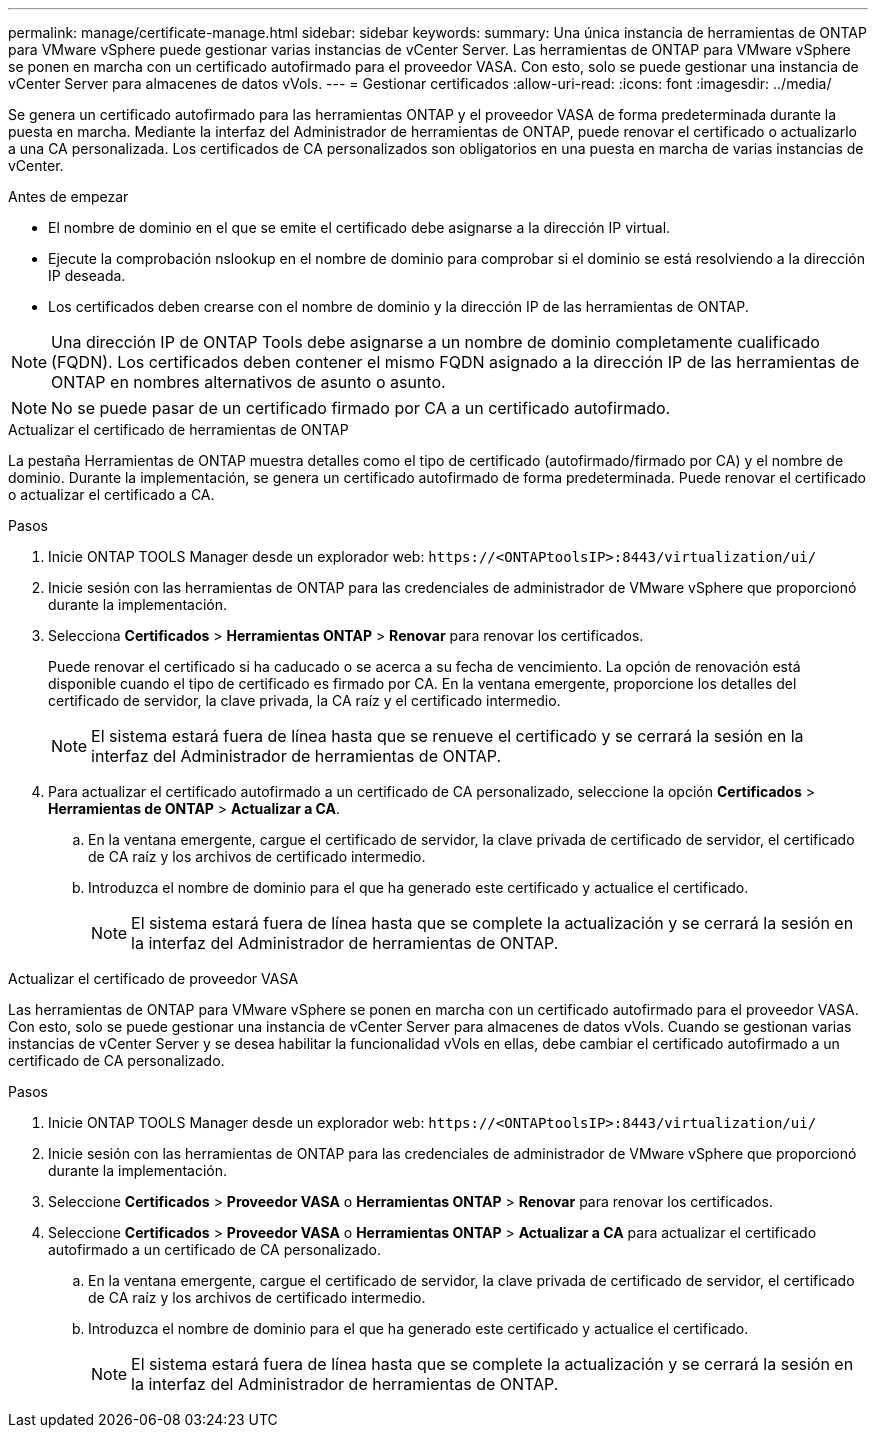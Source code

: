 ---
permalink: manage/certificate-manage.html 
sidebar: sidebar 
keywords:  
summary: Una única instancia de herramientas de ONTAP para VMware vSphere puede gestionar varias instancias de vCenter Server. Las herramientas de ONTAP para VMware vSphere se ponen en marcha con un certificado autofirmado para el proveedor VASA. Con esto, solo se puede gestionar una instancia de vCenter Server para almacenes de datos vVols. 
---
= Gestionar certificados
:allow-uri-read: 
:icons: font
:imagesdir: ../media/


[role="lead"]
Se genera un certificado autofirmado para las herramientas ONTAP y el proveedor VASA de forma predeterminada durante la puesta en marcha. Mediante la interfaz del Administrador de herramientas de ONTAP, puede renovar el certificado o actualizarlo a una CA personalizada. Los certificados de CA personalizados son obligatorios en una puesta en marcha de varias instancias de vCenter.

.Antes de empezar
* El nombre de dominio en el que se emite el certificado debe asignarse a la dirección IP virtual.
* Ejecute la comprobación nslookup en el nombre de dominio para comprobar si el dominio se está resolviendo a la dirección IP deseada.
* Los certificados deben crearse con el nombre de dominio y la dirección IP de las herramientas de ONTAP.



NOTE: Una dirección IP de ONTAP Tools debe asignarse a un nombre de dominio completamente cualificado (FQDN). Los certificados deben contener el mismo FQDN asignado a la dirección IP de las herramientas de ONTAP en nombres alternativos de asunto o asunto.


NOTE: No se puede pasar de un certificado firmado por CA a un certificado autofirmado.

[role="tabbed-block"]
====
.Actualizar el certificado de herramientas de ONTAP
--
La pestaña Herramientas de ONTAP muestra detalles como el tipo de certificado (autofirmado/firmado por CA) y el nombre de dominio. Durante la implementación, se genera un certificado autofirmado de forma predeterminada. Puede renovar el certificado o actualizar el certificado a CA.

.Pasos
. Inicie ONTAP TOOLS Manager desde un explorador web: `\https://<ONTAPtoolsIP>:8443/virtualization/ui/`
. Inicie sesión con las herramientas de ONTAP para las credenciales de administrador de VMware vSphere que proporcionó durante la implementación.
. Selecciona *Certificados* > *Herramientas ONTAP* > *Renovar* para renovar los certificados.
+
Puede renovar el certificado si ha caducado o se acerca a su fecha de vencimiento. La opción de renovación está disponible cuando el tipo de certificado es firmado por CA. En la ventana emergente, proporcione los detalles del certificado de servidor, la clave privada, la CA raíz y el certificado intermedio.

+

NOTE: El sistema estará fuera de línea hasta que se renueve el certificado y se cerrará la sesión en la interfaz del Administrador de herramientas de ONTAP.

. Para actualizar el certificado autofirmado a un certificado de CA personalizado, seleccione la opción *Certificados* > *Herramientas de ONTAP* > *Actualizar a CA*.
+
.. En la ventana emergente, cargue el certificado de servidor, la clave privada de certificado de servidor, el certificado de CA raíz y los archivos de certificado intermedio.
.. Introduzca el nombre de dominio para el que ha generado este certificado y actualice el certificado.
+

NOTE: El sistema estará fuera de línea hasta que se complete la actualización y se cerrará la sesión en la interfaz del Administrador de herramientas de ONTAP.





--
.Actualizar el certificado de proveedor VASA
--
Las herramientas de ONTAP para VMware vSphere se ponen en marcha con un certificado autofirmado para el proveedor VASA. Con esto, solo se puede gestionar una instancia de vCenter Server para almacenes de datos vVols. Cuando se gestionan varias instancias de vCenter Server y se desea habilitar la funcionalidad vVols en ellas, debe cambiar el certificado autofirmado a un certificado de CA personalizado.

.Pasos
. Inicie ONTAP TOOLS Manager desde un explorador web: `\https://<ONTAPtoolsIP>:8443/virtualization/ui/`
. Inicie sesión con las herramientas de ONTAP para las credenciales de administrador de VMware vSphere que proporcionó durante la implementación.
. Seleccione *Certificados* > *Proveedor VASA* o *Herramientas ONTAP* > *Renovar* para renovar los certificados.
. Seleccione *Certificados* > *Proveedor VASA* o *Herramientas ONTAP* > *Actualizar a CA* para actualizar el certificado autofirmado a un certificado de CA personalizado.
+
.. En la ventana emergente, cargue el certificado de servidor, la clave privada de certificado de servidor, el certificado de CA raíz y los archivos de certificado intermedio.
.. Introduzca el nombre de dominio para el que ha generado este certificado y actualice el certificado.
+

NOTE: El sistema estará fuera de línea hasta que se complete la actualización y se cerrará la sesión en la interfaz del Administrador de herramientas de ONTAP.





--
====